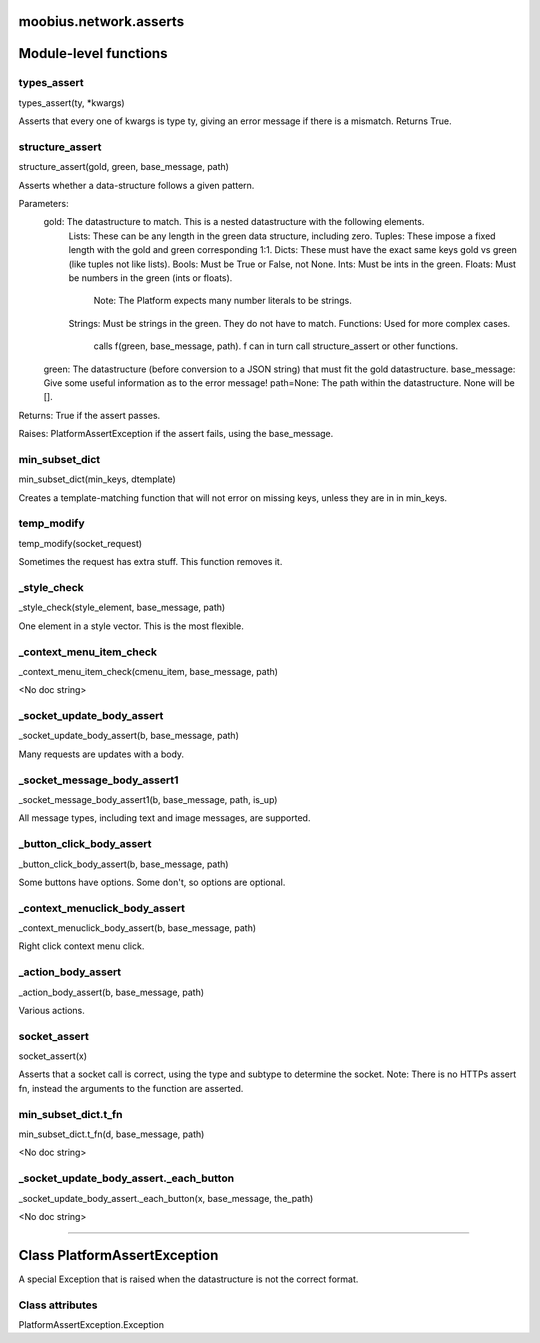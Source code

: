 .. _moobius_network_asserts:

moobius.network.asserts
====================================================================================

Module-level functions
===================================================================================

.. _moobius.network.asserts.types_assert:

types_assert
---------------------------------------------------------------------------------------------------------------------
types_assert(ty, \*kwargs)

Asserts that every one of kwargs is type ty, giving an error message if there is a mismatch. Returns True.

.. _moobius.network.asserts.structure_assert:

structure_assert
---------------------------------------------------------------------------------------------------------------------
structure_assert(gold, green, base_message, path)

Asserts whether a data-structure follows a given pattern.

Parameters:
  gold: The datastructure to match. This is a nested datastructure with the following elements.
    Lists: These can be any length in the green data structure, including zero.
    Tuples: These impose a fixed length with the gold and green corresponding 1:1.
    Dicts: These must have the exact same keys gold vs green (like tuples not like lists).
    Bools: Must be True or False, not None.
    Ints: Must be ints in the green.
    Floats: Must be numbers in the green (ints or floats).
      Note: The Platform expects many number literals to be strings.
    Strings: Must be strings in the green. They do not have to match.
    Functions: Used for more complex cases.
      calls f(green, base_message, path). f can in turn call structure_assert or other functions.
  green: The datastructure (before conversion to a JSON string) that must fit the gold datastructure.
  base_message: Give some useful information as to the error message!
  path=None: The path within the datastructure. None will be [].

Returns: True if the assert passes.

Raises: PlatformAssertException if the assert fails, using the base_message.

.. _moobius.network.asserts.min_subset_dict:

min_subset_dict
---------------------------------------------------------------------------------------------------------------------
min_subset_dict(min_keys, dtemplate)

Creates a template-matching function that will not error on missing keys, unless they are in in min_keys.

.. _moobius.network.asserts.temp_modify:

temp_modify
---------------------------------------------------------------------------------------------------------------------
temp_modify(socket_request)

Sometimes the request has extra stuff. This function removes it.

.. _moobius.network.asserts._style_check:

_style_check
---------------------------------------------------------------------------------------------------------------------
_style_check(style_element, base_message, path)

One element in a style vector. This is the most flexible.

.. _moobius.network.asserts._context_menu_item_check:

_context_menu_item_check
---------------------------------------------------------------------------------------------------------------------
_context_menu_item_check(cmenu_item, base_message, path)

<No doc string>

.. _moobius.network.asserts._socket_update_body_assert:

_socket_update_body_assert
---------------------------------------------------------------------------------------------------------------------
_socket_update_body_assert(b, base_message, path)

Many requests are updates with a body.

.. _moobius.network.asserts._socket_message_body_assert1:

_socket_message_body_assert1
---------------------------------------------------------------------------------------------------------------------
_socket_message_body_assert1(b, base_message, path, is_up)

All message types, including text and image messages, are supported.

.. _moobius.network.asserts._button_click_body_assert:

_button_click_body_assert
---------------------------------------------------------------------------------------------------------------------
_button_click_body_assert(b, base_message, path)

Some buttons have options. Some don't, so options are optional.

.. _moobius.network.asserts._context_menuclick_body_assert:

_context_menuclick_body_assert
---------------------------------------------------------------------------------------------------------------------
_context_menuclick_body_assert(b, base_message, path)

Right click context menu click.

.. _moobius.network.asserts._action_body_assert:

_action_body_assert
---------------------------------------------------------------------------------------------------------------------
_action_body_assert(b, base_message, path)

Various actions.

.. _moobius.network.asserts.socket_assert:

socket_assert
---------------------------------------------------------------------------------------------------------------------
socket_assert(x)

Asserts that a socket call is correct, using the type and subtype to determine the socket.
Note: There is no HTTPs assert fn, instead the arguments to the function are asserted.

.. _moobius.network.asserts.min_subset_dict.t_fn:

min_subset_dict.t_fn
---------------------------------------------------------------------------------------------------------------------
min_subset_dict.t_fn(d, base_message, path)

<No doc string>

.. _moobius.network.asserts._socket_update_body_assert._each_button:

_socket_update_body_assert._each_button
---------------------------------------------------------------------------------------------------------------------
_socket_update_body_assert._each_button(x, base_message, the_path)

<No doc string>

===================================================================================

Class PlatformAssertException
===========================================================================================

A special Exception that is raised when the datastructure is not the correct format.



Class attributes
--------------------

PlatformAssertException.Exception
